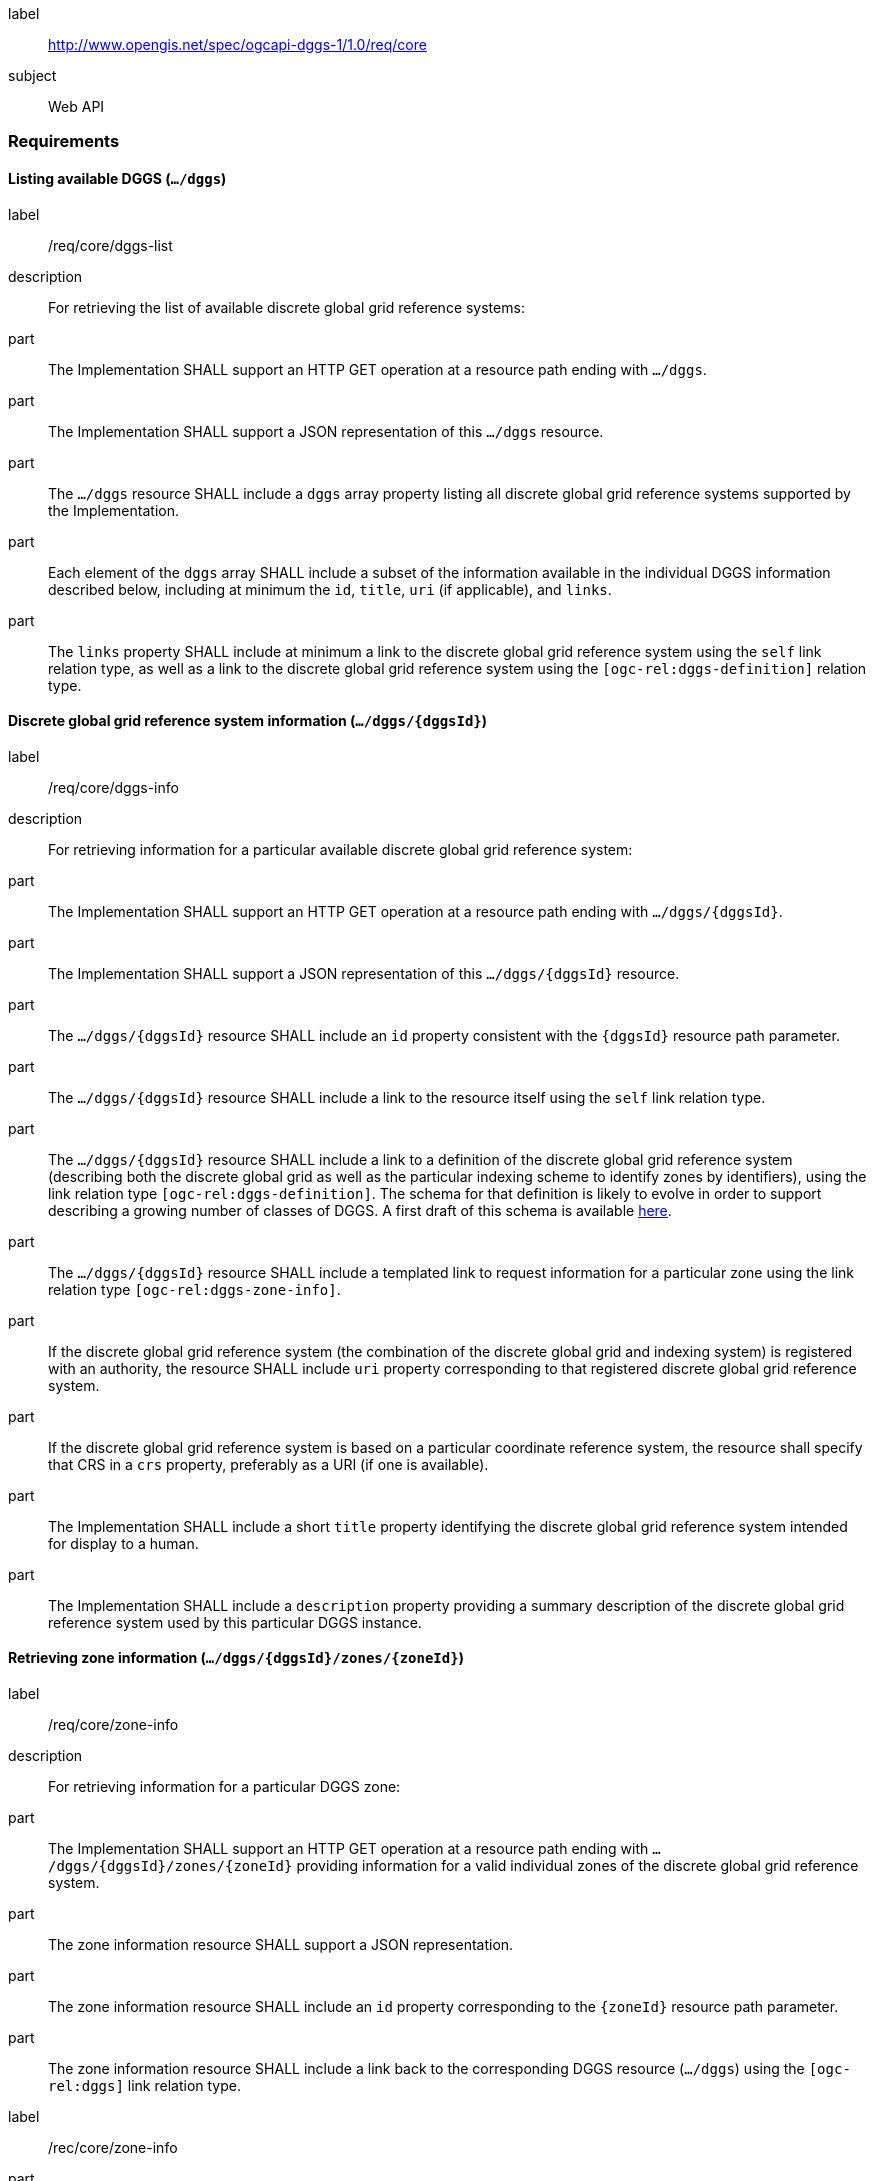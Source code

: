 [[rc_core]]
[requirements_class]
====
[%metadata]
label:: http://www.opengis.net/spec/ogcapi-dggs-1/1.0/req/core
subject:: Web API
====

=== Requirements

==== Listing available DGGS (`.../dggs`)

[requirement]
====
[%metadata]
label:: /req/core/dggs-list
description:: For retrieving the list of available discrete global grid reference systems:
part:: The Implementation SHALL support an HTTP GET operation at a resource path ending with `.../dggs`.
part:: The Implementation SHALL support a JSON representation of this `.../dggs` resource.
part:: The `.../dggs` resource SHALL include a `dggs` array property listing all discrete global grid reference systems supported by the Implementation.
part:: Each element of the `dggs` array SHALL include a subset of the information available in the individual DGGS information described below, including at minimum the `id`, `title`, `uri` (if applicable), and `links`.
part:: The `links` property SHALL include at minimum a link to the discrete global grid reference system using the `self` link relation type, as well as a link to the discrete global grid reference system using the `[ogc-rel:dggs-definition]` relation type.
====

==== Discrete global grid reference system information (`.../dggs/{dggsId}`)

[requirement]
====
[%metadata]
label:: /req/core/dggs-info
description:: For retrieving information for a particular available discrete global grid reference system:
part:: The Implementation SHALL support an HTTP GET operation at a resource path ending with `.../dggs/{dggsId}`.
part:: The Implementation SHALL support a JSON representation of this `.../dggs/{dggsId}` resource.
part:: The `.../dggs/{dggsId}` resource SHALL include an `id` property consistent with the `{dggsId}` resource path parameter.
part:: The `.../dggs/{dggsId}` resource SHALL include a link to the resource itself using the `self` link relation type.
part:: The `.../dggs/{dggsId}` resource SHALL include a link to a definition of the discrete global grid reference system (describing both the discrete global grid as well as the particular indexing scheme to identify zones by identifiers),
using the link relation type `[ogc-rel:dggs-definition]`.
The schema for that definition is likely to evolve in order to support describing a growing number of classes of DGGS.
A first draft of this schema is available https://github.com/opengeospatial/ogcapi-discrete-global-grid-systems/blob/master/openapi/schemas/dggs-core/dggrs.yaml[here].
part:: The `.../dggs/{dggsId}` resource SHALL include a templated link to request information for a particular zone using the link relation type `[ogc-rel:dggs-zone-info]`.
part:: If the discrete global grid reference system (the combination of the discrete global grid and indexing system) is registered with an authority, the resource SHALL include `uri` property corresponding to that registered discrete global grid reference system.
part:: If the discrete global grid reference system is based on a particular coordinate reference system, the resource shall specify that CRS in a `crs` property, preferably as a URI (if one is available).
part:: The Implementation SHALL include a short `title` property identifying the discrete global grid reference system intended for display to a human.
part:: The Implementation SHALL include a `description` property providing a summary description of the discrete global grid reference system used by this particular DGGS instance.
====

==== Retrieving zone information (`.../dggs/{dggsId}/zones/{zoneId}`)

[requirement]
====
[%metadata]
label:: /req/core/zone-info
description:: For retrieving information for a particular DGGS zone:
part:: The Implementation SHALL support an HTTP GET operation at a resource path ending with `.../dggs/{dggsId}/zones/{zoneId}` providing information for a valid individual zones of the discrete global grid reference system.
part:: The zone information resource SHALL support a JSON representation.
part:: The zone information resource SHALL include an `id` property corresponding to the `{zoneId}` resource path parameter.
part:: The zone information resource SHALL include a link back to the corresponding DGGS resource (`.../dggs`) using the `[ogc-rel:dggs]` link relation type.
====

[recommendation]
====
[%metadata]
label:: /rec/core/zone-info
part:: The zone information resource SHOULD include an `areaMetersSquare` property indicating the surface area of the zone in square meters.
part:: For a DGGS with three spatial dimension, the zone information resource SHOULD include a `volumeMetersCube` property indicating the volume of the zone in cubic meters.
part:: For a temporal DGGS, the zone information resource SHOULD include a `temporalDurationSeconds` property indicating the amount of time covered by the zone in seconds.
part:: The zone information resource SHOULD include a `geometry` property indicating the 2D and/or 3D spatial geometry of the zone, using GeoJSON or OGC Features & Geometry JSON for the JSON encoding.
part:: For a temporal DGGS, the zone information resource SHOULD include a `temporalInterval` property indicating the start and end time of the zone.
part:: The implementation SHOULD support a GeoJSON and/or OGC Features & Geometry JSON representation of the zone information resource where the top-level object is a feature representing the zone geometry,
the feature ID corresponds to the `{zoneId}`, and the other properties described in this recommendation are properties of that feature.
part:: For a zone associated with a particular collection, the implementation SHOULD provide summary statistics (`minimum`, `maximum`, `average`, `stdDev`) pertaining to this zone for each field (fields of the range of a coverage, or relevant numeric properties of a feature collection) of the data. In the JSON encoding, this SHOULD be implemented as a JSON dictionary mapping field names to an object with each statistic.
part:: For a zone associated with a particular collection, the implementation SHOULD provide `areaMetersSquareWithData`, `volumeMetersCubeWithData`, `temporalDurationSecondsWithData` properties corresponding to
the respective properties defined above for the overall zones, but considering only the portions of the zone where there is data (e.g., regions of the zone excluding NODATA values for a gridded coverage, or within geometry for a feature collection).
====
